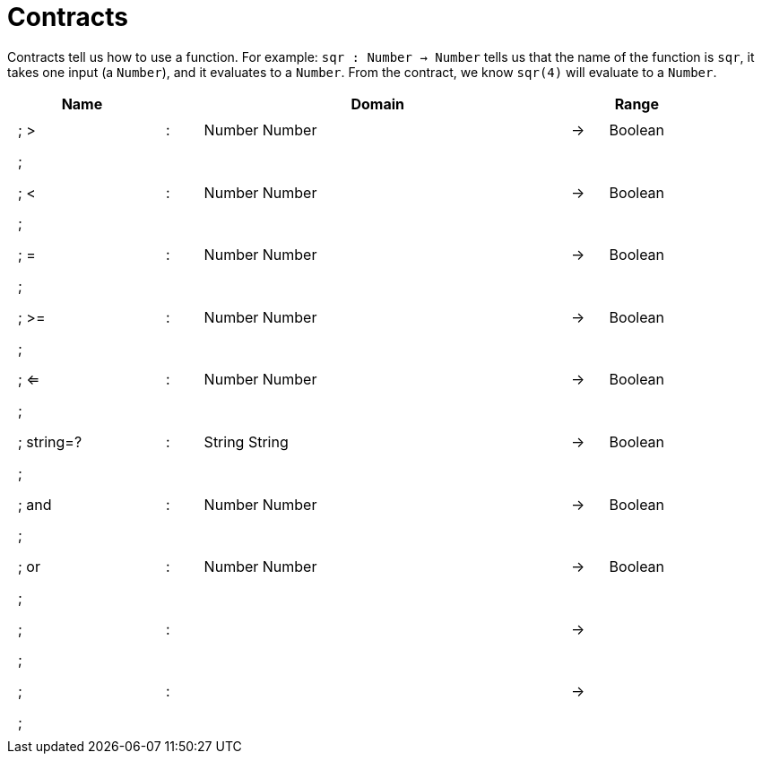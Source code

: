 [.landscape]
= Contracts

Contracts tell us how to use a function. For example:  `sqr : Number -> Number` tells us that the name of the function is  `sqr`, it takes one input (a  `Number`), and it evaluates to a `Number`. From the contract, we know  `sqr(4)` will evaluate to a `Number`.

++++
<style>
td {padding: .4em .625em !important; height: 15pt;}
</style>
++++

[.contract-table,cols="4,1,10,1,2", options="header",grid="rows",stripes="none"]
|===
| Name    |       | Domain      |     | Range
|; >				| :	| Number Number 				|	->	| Boolean
5+|;
|; < 				| :	| Number Number 				|	->	| Boolean
5+|;
|; =				| :	| Number Number 				|	->	| Boolean
5+|;
|; >=				| :	| Number Number					|	->	| Boolean
5+|;
|; <=				| :	| Number Number 				|	->	| Boolean
5+|;
|; string=?			| :	| String String 				|	->	| Boolean
5+|;
|; and				| :	| Number Number 				|	->	| Boolean
5+|;
|; or				| :	| Number Number					|	->	| Boolean
5+|;
|;					| :	|								|	->	|
5+|;
|;					| :	|								|	->	|
5+|;
|===
